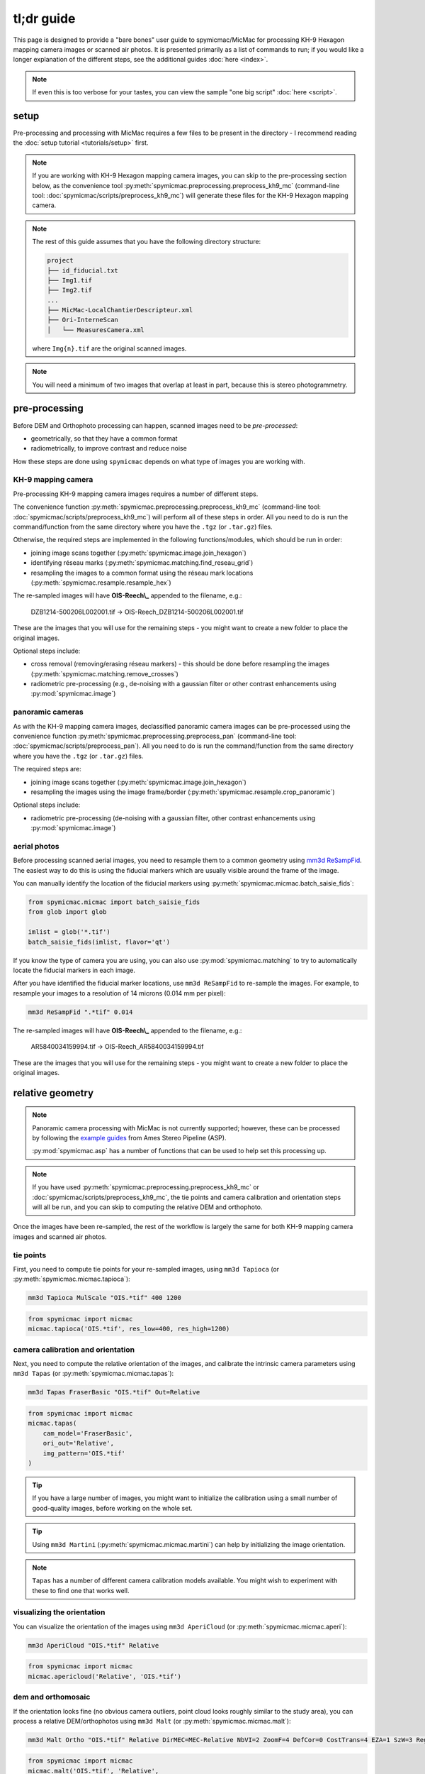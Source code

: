 tl;dr guide
=======================

This page is designed to provide a "bare bones" user guide to spymicmac/MicMac for processing KH-9 Hexagon mapping
camera images or scanned air photos. It is presented primarily as a list of commands to run; if you would like a
longer explanation of the different steps, see the additional guides :doc:`here <index>`.

.. note::

    If even this is too verbose for your tastes, you can view the sample "one big script" :doc:`here <script>`.

setup
-----

Pre-processing and processing with MicMac requires a few files to be present in the directory - I recommend reading
the :doc:`setup tutorial <tutorials/setup>` first.

.. note::

    If you are working with KH-9 Hexagon mapping camera images, you can skip to the pre-processing section below, as
    the convenience tool :py:meth:`spymicmac.preprocessing.preprocess_kh9_mc` (command-line tool:
    :doc:`spymicmac/scripts/preprocess_kh9_mc`) will generate these files for the KH-9 Hexagon mapping camera.


.. note::

    The rest of this guide assumes that you have the following directory structure:

    .. code-block:: text

        project
        ├── id_fiducial.txt
        ├── Img1.tif
        ├── Img2.tif
        ...
        ├── MicMac-LocalChantierDescripteur.xml
        ├── Ori-InterneScan
        │   └── MeasuresCamera.xml

    where ``Img{n}.tif`` are the original scanned images.

.. note::

    You will need a minimum of two images that overlap at least in part, because this is stereo photogrammetry.


pre-processing
--------------

Before DEM and Orthophoto processing can happen, scanned images need to be *pre-processed*:

- geometrically, so that they have a common format
- radiometrically, to improve contrast and reduce noise

How these steps are done using ``spymicmac`` depends on what type of images you are working with.

KH-9 mapping camera
^^^^^^^^^^^^^^^^^^^

Pre-processing KH-9 mapping camera images requires a number of different steps.

The convenience function :py:meth:`spymicmac.preprocessing.preprocess_kh9_mc` (command-line tool:
:doc:`spymicmac/scripts/preprocess_kh9_mc`) will perform all of these steps in order. All you need to do is run the
command/function from the same directory where you have the ``.tgz`` (or ``.tar.gz``) files.

Otherwise, the required steps are implemented in the following functions/modules, which should be run in order:

- joining image scans together (:py:meth:`spymicmac.image.join_hexagon`)
- identifying réseau marks (:py:meth:`spymicmac.matching.find_reseau_grid`)
- resampling the images to a common format using the réseau mark locations (:py:meth:`spymicmac.resample.resample_hex`)

The re-sampled images will have **OIS-Reech\\_** appended to the filename, e.g.:

    DZB1214-500206L002001.tif -> OIS-Reech_DZB1214-500206L002001.tif

These are the images that you will use for the remaining steps - you might want to create a new folder to place the
original images.

Optional steps include:

- cross removal (removing/erasing réseau markers) - this should be done before resampling the images
  (:py:meth:`spymicmac.matching.remove_crosses`)
- radiometric pre-processing (e.g., de-noising with a gaussian filter or other contrast enhancements using
  :py:mod:`spymicmac.image`)


panoramic cameras
^^^^^^^^^^^^^^^^^

As with the KH-9 mapping camera images, declassified panoramic camera images can be pre-processed using the
convenience function :py:meth:`spymicmac.preprocessing.preprocess_pan` (command-line tool:
:doc:`spymicmac/scripts/preprocess_pan`). All you need to do is run the command/function from the same directory where
you have the ``.tgz`` (or ``.tar.gz``) files.

The required steps are:

- joining image scans together (:py:meth:`spymicmac.image.join_hexagon`)
- resampling the images using the image frame/border (:py:meth:`spymicmac.resample.crop_panoramic`)

Optional steps include:

- radiometric pre-processing (de-noising with a gaussian filter, other contrast enhancements using :py:mod:`spymicmac.image`)

aerial photos
^^^^^^^^^^^^^

Before processing scanned aerial images, you need to resample them to a common geometry using
`mm3d ReSampFid <https://micmac.ensg.eu/index.php/ReSampFid>`_. The easiest way to do this is using the fiducial
markers which are usually visible around the frame of the image.

You can manually identify the location of the fiducial markers using :py:meth:`spymicmac.micmac.batch_saisie_fids`:

.. code-block:: python

    from spymicmac.micmac import batch_saisie_fids
    from glob import glob

    imlist = glob('*.tif')
    batch_saisie_fids(imlist, flavor='qt')

If you know the type of camera you are using, you can also use :py:mod:`spymicmac.matching` to try to automatically
locate the fiducial markers in each image.

After you have identified the fiducial marker locations, use ``mm3d ReSampFid`` to re-sample the images. For example,
to resample your images to a resolution of 14 microns (0.014 mm per pixel):

.. code-block:: sh

    mm3d ReSampFid ".*tif" 0.014

The re-sampled images will have **OIS-Reech\\_** appended to the filename, e.g.:

    AR5840034159994.tif -> OIS-Reech_AR5840034159994.tif

These are the images that you will use for the remaining steps - you might want to create a new folder to place the
original images.


relative geometry
-------------------

.. note::

    Panoramic camera processing with MicMac is not currently supported; however, these can be processed by following
    the `example guides <https://stereopipeline.readthedocs.io/en/latest/examples.html>`__ from Ames Stereo Pipeline
    (ASP).

    :py:mod:`spymicmac.asp` has a number of functions that can be used to help set this processing up.

.. note::

    If you have used :py:meth:`spymicmac.preprocessing.preprocess_kh9_mc` or :doc:`spymicmac/scripts/preprocess_kh9_mc`,
    the tie points and camera calibration and orientation steps will all be run, and you can skip to computing the
    relative DEM and orthophoto.

Once the images have been re-sampled, the rest of the workflow is largely the same for both KH-9 mapping camera images
and scanned air photos.

tie points
^^^^^^^^^^

First, you need to compute tie points for your re-sampled images, using ``mm3d Tapioca``
(or :py:meth:`spymicmac.micmac.tapioca`):

.. code-block:: sh

    mm3d Tapioca MulScale "OIS.*tif" 400 1200

.. code-block:: python

    from spymicmac import micmac
    micmac.tapioca('OIS.*tif', res_low=400, res_high=1200)


camera calibration and orientation
^^^^^^^^^^^^^^^^^^^^^^^^^^^^^^^^^^

Next, you need to compute the relative orientation of the images, and calibrate the intrinsic camera parameters using
``mm3d Tapas`` (or :py:meth:`spymicmac.micmac.tapas`):

.. code-block:: sh

    mm3d Tapas FraserBasic "OIS.*tif" Out=Relative

.. code-block:: python

    from spymicmac import micmac
    micmac.tapas(
        cam_model='FraserBasic',
        ori_out='Relative',
        img_pattern='OIS.*tif'
    )

.. tip::

    If you have a large number of images, you might want to initialize the calibration using a small number of
    good-quality images, before working on the whole set.

.. tip::

    Using ``mm3d Martini`` (:py:meth:`spymicmac.micmac.martini`) can help by initializing the image orientation.

.. note::

    ``Tapas`` has a number of different camera calibration models available. You might wish to experiment with these
    to find one that works well.

visualizing the orientation
^^^^^^^^^^^^^^^^^^^^^^^^^^^

You can visualize the orientation of the images using ``mm3d AperiCloud`` (or :py:meth:`spymicmac.micmac.aperi`):

.. code-block:: sh

    mm3d AperiCloud "OIS.*tif" Relative

.. code-block:: python

    from spymicmac import micmac
    micmac.apericloud('Relative', 'OIS.*tif')

dem and orthomosaic
^^^^^^^^^^^^^^^^^^^

If the orientation looks fine (no obvious camera outliers, point cloud looks roughly similar to the study area), you
can process a relative DEM/orthophotos using ``mm3d Malt`` (or :py:meth:`spymicmac.micmac.malt`):

.. code-block:: sh

    mm3d Malt Ortho "OIS.*tif" Relative DirMEC=MEC-Relative NbVI=2 ZoomF=4 DefCor=0 CostTrans=4 EZA=1 SzW=3 Regul=0.1

.. code-block:: python

    from spymicmac import micmac
    micmac.malt('OIS.*tif', 'Relative',
        zoomf=4,
        dirmec='MEC-Relative',
        cost_trans=4,
        szw=3,
        regul=0.1
    )

``mm3d Malt`` only orthorectifies the individual images; to create an orthomosaic, use the ``mm3d Tawny``
command (or :py:meth:`spymicmac.micmac.tawny`):

.. code-block:: sh

    mm3d Tawny Ortho-MEC-Relative Out=Orthophotomosaic.tif RadiomEgal=0

.. code-block:: python

    from spymicmac import micmac
    micmac.tawny('MEC-Relative', radiomegal=False)

.. note::

    If the image is very large, you may need to run :py:meth:`spymicmac.micmac.mosaic_micmac_tiles` (or
    :doc:`spymicmac/scripts/mosaic_micmac_tiles`) to combine the tiles into a single image:

    For the orthophoto, run the following from the project directory:

    .. code-block:: sh

        mosaic_micmac_tiles -filename Orthophotomosaic -imgdir Ortho-MEC-Relative

    .. code-block:: python

        from spymicmac import micmac
        micmac.mosaic_micmac_tiles('Orthophotomosaic', dirname='Ortho-MEC-Relative')

    For the relative DEM, this will probably not be needed.

You can view the DEM or orthomosaic in a GIS software - if it looks okay, you can move on to the next steps. If not,
you might need to work on the camera calibration or orientation.

absolute geometry
-------------------

Now that you have a DEM/orthophotos in relative geometry, you can use a reference image to transform them to an
absolute geometry, and compute the final DEM/orthophotos.

registering the image
^^^^^^^^^^^^^^^^^^^^^^^^

.. note::

    This step requires a DEM to find control points and estimate the absolute orientation of the images. In the
    examples below, I assume that you have named this file ``DEM.tif``.

The main function to use here is :py:meth:`spymicmac.register.register_relative` (or the command-line tool:
:doc:`../../spymicmac/scripts/register_relative`):

.. code-block:: sh

    register_relative MEC-Malt DEM.tif

.. code-block:: python

    register.register_relative(
        'MEC-Relative',
        'DEM.tif',
    )

.. note::

    If you have a file containing the image footprints, use the ``-footprints`` flag; otherwise, they will automatically
    be loaded from ``Footprints.gpkg`` (if it exists), or they will be downloaded from USGS Earth Explorer:

    .. code-block:: sh

        register_relative MEC-Malt DEM.tif -footprints Footprints.gpkg

    .. code-block:: python

        register.register_relative(
            'MEC-Relative',
            'DEM.tif',
            footprints='Footprints.gpkg'
        )

    The file should contain a polygon for each image, with the name of the original image (minus the file extension)
    included in an ``ID`` column.

dem and orthomosaic
^^^^^^^^^^^^^^^^^^^^^

After the absolute orientation has been estimated by registering the image, run ``mm3d Malt`` again with this new
orientation to extract the final DEM and orthophoto:

.. code-block:: sh

    mm3d Malt Ortho "OIS.*tif" TerrainFinal DirMEC=MEC-Malt NbVI=2 ZoomF=1 DefCor=0 CostTrans=4 EZA=1 SzW=3 Regul=0.1

.. code-block:: python

    from spymicmac import micmac
    micmac.malt('OIS.*tif', 'TerrainFinal',
        zoomf=1,
        dirmec='MEC-Malt',
        cost_trans=4,
        szw=3,
        regul=0.1
    )

To generate the orthomosaic, run the following command (or, using python):

.. code-block:: sh

    mm3d Tawny Ortho-MEC-Malt Out=Orthophotomosaic.tif RadiomEgal=0

.. code-block:: python

    from spymicmac import micmac
    micmac.tawny('MEC-Relative', radiomegal=False)


post-processing
---------------

As a final step, run :py:meth:`spymicmac.micmac.post_process` (:doc:`spymicmac/scripts/post_process_micmac`) to apply
the AutoMask to the DEM and Orthomosaic:

.. code-block:: sh

    post_process_micmac epsg_code desired_prefix MEC-Malt --do_ortho

.. code-block:: python

    from spymicmac import micmac
    micmac.post_process(epsg_code, desired_prefix, 'MEC-Malt', do_ortho=True)

And that's it. You should now have an orthorectified KH-9 (or air photo) mosaic, and a DEM. Enjoy.
